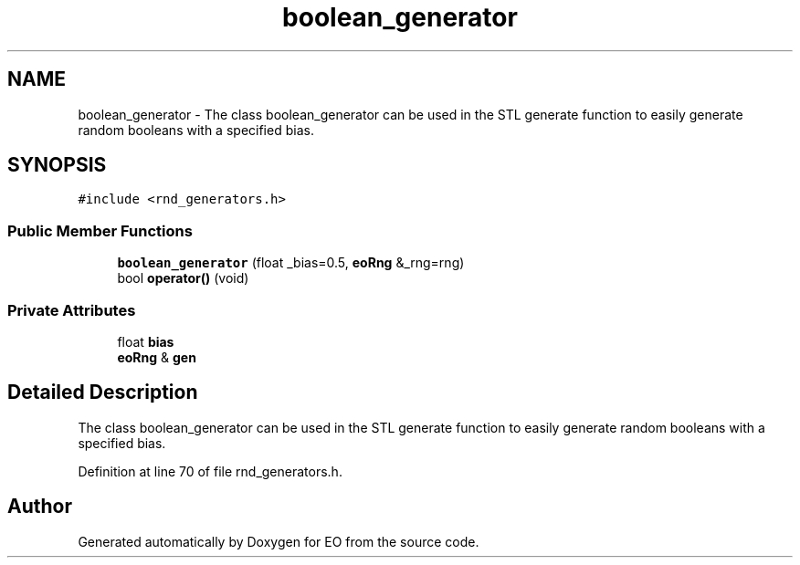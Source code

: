 .TH "boolean_generator" 3 "19 Oct 2006" "Version 0.9.4-cvs" "EO" \" -*- nroff -*-
.ad l
.nh
.SH NAME
boolean_generator \- The class boolean_generator can be used in the STL generate function to easily generate random booleans with a specified bias.  

.PP
.SH SYNOPSIS
.br
.PP
\fC#include <rnd_generators.h>\fP
.PP
.SS "Public Member Functions"

.in +1c
.ti -1c
.RI "\fBboolean_generator\fP (float _bias=0.5, \fBeoRng\fP &_rng=rng)"
.br
.ti -1c
.RI "bool \fBoperator()\fP (void)"
.br
.in -1c
.SS "Private Attributes"

.in +1c
.ti -1c
.RI "float \fBbias\fP"
.br
.ti -1c
.RI "\fBeoRng\fP & \fBgen\fP"
.br
.in -1c
.SH "Detailed Description"
.PP 
The class boolean_generator can be used in the STL generate function to easily generate random booleans with a specified bias. 
.PP
Definition at line 70 of file rnd_generators.h.

.SH "Author"
.PP 
Generated automatically by Doxygen for EO from the source code.
